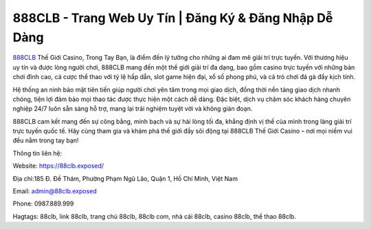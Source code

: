 888CLB - Trang Web Uy Tín | Đăng Ký & Đăng Nhập Dễ Dàng
===================================

`888CLB <https://88clb.exposed/>`_ Thế Giới Casino, Trong Tay Bạn, là điểm đến lý tưởng cho những ai đam mê giải trí trực tuyến. Với thương hiệu uy tín và được lòng người chơi, 888CLB mang đến một thế giới giải trí đa dạng, bao gồm casino trực tuyến với những bàn chơi đỉnh cao, cá cược thể thao với tỷ lệ hấp dẫn, slot game hiện đại, xổ số phong phú, và cả trò chơi đá gà đầy kịch tính.

Hệ thống an ninh bảo mật tiên tiến giúp người chơi yên tâm trong mọi giao dịch, đồng thời nền tảng giao dịch nhanh chóng, tiện lợi đảm bảo mọi thao tác được thực hiện một cách dễ dàng. Đặc biệt, dịch vụ chăm sóc khách hàng chuyên nghiệp 24/7 luôn sẵn sàng hỗ trợ, mang lại trải nghiệm tuyệt vời và không gián đoạn.

888CLB cam kết mang đến sự công bằng, minh bạch và sự hài lòng tối đa, khẳng định vị thế của mình trong làng giải trí trực tuyến quốc tế. Hãy cùng tham gia và khám phá thế giới đầy sôi động tại 888CLB Thế Giới Casino – nơi mọi niềm vui đều nằm trong tay bạn!


Thông tin liên hệ:

Website: https://88clb.exposed/

Địa chỉ:185 Đ. Đề Thám, Phường Phạm Ngũ Lão, Quận 1, Hồ Chí Minh, Việt Nam

Email: admin@88clb.exposed

Phone: 0987.889.999

Hagtags: 88clb, link 88clb, trang chủ 88clb, 88clb com, nhà cái 88clb, casino 88clb, thể thao 88clb.
